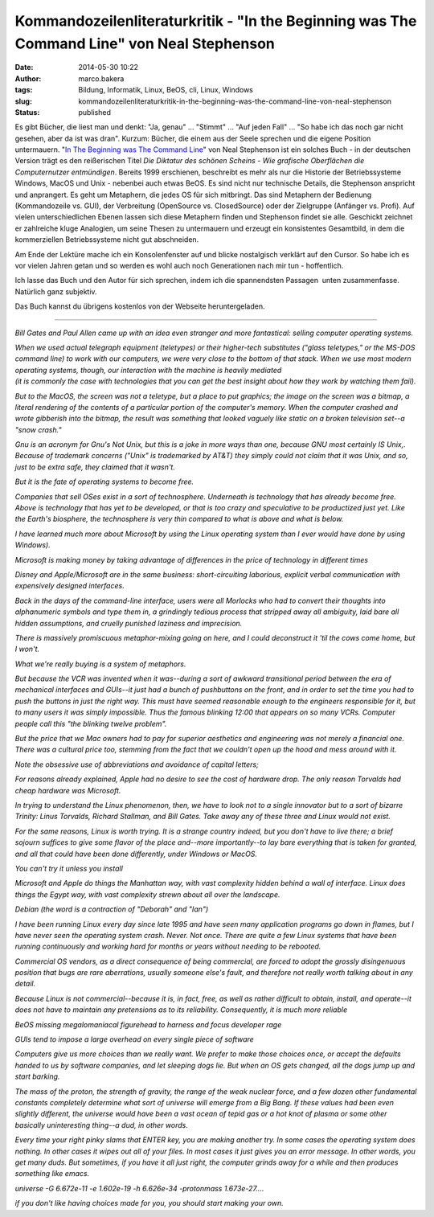 Kommandozeilenliteraturkritik - "In the Beginning was The Command Line" von Neal Stephenson
###########################################################################################
:date: 2014-05-30 10:22
:author: marco.bakera
:tags: Bildung, Informatik, Linux, BeOS, cli, Linux, Windows
:slug: kommandozeilenliteraturkritik-in-the-beginning-was-the-command-line-von-neal-stephenson
:status: published

|Kommandozeile|

Es gibt Bücher, die liest man und denkt: "Ja, genau" ... "Stimmt" ...
"Auf jeden Fall" ... "So habe ich das noch gar nicht gesehen, aber da
ist was dran". Kurzum: Bücher, die einem aus der Seele sprechen und die
eigene Position untermauern. "`In The Beginning was The Command
Line <http://www.cryptonomicon.com/beginning.html>`__" von Neal
Stephenson ist ein solches Buch - in der deutschen Version trägt es den
reißerischen Titel *Die Diktatur des schönen Scheins - Wie grafische
Oberflächen die Computernutzer entmündigen*. Bereits 1999 erschienen,
beschreibt es mehr als nur die Historie der Betriebssysteme Windows,
MacOS und Unix - nebenbei auch etwas BeOS. Es sind nicht nur technische
Details, die Stephenson anspricht und anprangert. Es geht um Metaphern,
die jedes OS für sich mitbringt. Das sind Metaphern der Bedienung
(Kommandozeile vs. GUI), der Verbreitung (OpenSource vs. ClosedSource)
oder der Zielgruppe (Anfänger vs. Profi). Auf vielen unterschiedlichen
Ebenen lassen sich diese Metaphern finden und Stephenson findet sie
alle. Geschickt zeichnet er zahlreiche kluge Analogien, um seine Thesen
zu untermauern und erzeugt ein konsistentes Gesamtbild, in dem die
kommerziellen Betriebssysteme nicht gut abschneiden.

Am Ende der Lektüre mache ich ein Konsolenfenster auf und blicke
nostalgisch verklärt auf den Cursor. So habe ich es vor vielen Jahren
getan und so werden es wohl auch noch Generationen nach mir tun -
hoffentlich.

Ich lasse das Buch und den Autor für sich sprechen, indem ich die
spannendsten Passagen  unten zusammenfasse. Natürlich ganz subjektiv.

Das Buch kannst du übrigens kostenlos von der Webseite heruntergeladen.

--------------

 

*Bill Gates and Paul Allen came up with an idea even stranger and more
fantastical: selling computer operating systems.*

| *When we used actual telegraph equipment (teletypes) or their
  higher-tech substitutes ("glass teletypes," or the MS-DOS command
  line) to work with our computers, we were very close to the bottom of
  that stack. When we use most modern operating systems, though, our
  interaction with the machine is heavily mediated*
| *(it is commonly the case with technologies that you can get the best
  insight about how they work by watching them fail).*

*But to the MacOS, the screen was not a teletype, but a place to put
graphics; the image on the screen was a bitmap, a literal rendering of
the contents of a particular portion of the computer's memory. When the
computer crashed and wrote gibberish into the bitmap, the result was
something that looked vaguely like static on a broken television set--a
"snow crash."*

*Gnu is an acronym for Gnu's Not Unix, but this is a joke in more ways
than one, because GNU most certainly IS Unix,. Because of trademark
concerns ("Unix" is trademarked by AT&T) they simply could not claim
that it was Unix, and so, just to be extra safe, they claimed that it
wasn't.*

*But it is the fate of operating systems to become free.*

*Companies that sell OSes exist in a sort of technosphere. Underneath is
technology that has already become free. Above is technology that has
yet to be developed, or that is too crazy and speculative to be
productized just yet. Like the Earth's biosphere, the technosphere is
very thin compared to what is above and what is below.*

*I have learned much more about Microsoft by using the Linux operating
system than I ever would have done by using Windows).*

*Microsoft is making money by taking advantage of differences in the
price of technology in different times*

*Disney and Apple/Microsoft are in the same business: short-circuiting
laborious, explicit verbal communication with expensively designed
interfaces.*

*Back in the days of the command-line interface, users were all Morlocks
who had to convert their thoughts into alphanumeric symbols and type
them in, a grindingly tedious process that stripped away all ambiguity,
laid bare all hidden assumptions, and cruelly punished laziness and
imprecision.*

*There is massively promiscuous metaphor-mixing going on here, and I
could deconstruct it 'til the cows come home, but I won't.*

*What we're really buying is a system of metaphors.*

*But because the VCR was invented when it was--during a sort of awkward
transitional period between the era of mechanical interfaces and
GUIs--it just had a bunch of pushbuttons on the front, and in order to
set the time you had to push the buttons in just the right way. This
must have seemed reasonable enough to the engineers responsible for it,
but to many users it was simply impossible. Thus the famous blinking
12:00 that appears on so many VCRs. Computer people call this "the
blinking twelve problem".*

*But the price that we Mac owners had to pay for superior aesthetics and
engineering was not merely a financial one. There was a cultural price
too, stemming from the fact that we couldn't open up the hood and mess
around with it.*

*Note the obsessive use of abbreviations and avoidance of capital
letters;*

*For reasons already explained, Apple had no desire to see the cost of
hardware drop. The only reason Torvalds had cheap hardware was
Microsoft.*

*In trying to understand the Linux phenomenon, then, we have to look not
to a single innovator but to a sort of bizarre Trinity: Linus Torvalds,
Richard Stallman, and Bill Gates. Take away any of these three and Linux
would not exist.*

*For the same reasons, Linux is worth trying. It is a strange country
indeed, but you don't have to live there; a brief sojourn suffices to
give some flavor of the place and--more importantly--to lay bare
everything that is taken for granted, and all that could have been done
differently, under Windows or MacOS.*

*You can't try it unless you install*

*Microsoft and Apple do things the Manhattan way, with vast complexity
hidden behind a wall of interface. Linux does things the Egypt way, with
vast complexity strewn about all over the landscape.*

*Debian (the word is a contraction of "Deborah" and "Ian")*

*I have been running Linux every day since late 1995 and have seen many
application programs go down in flames, but I have never seen the
operating system crash. Never. Not once. There are quite a few Linux
systems that have been running continuously and working hard for months
or years without needing to be rebooted.*

*Commercial OS vendors, as a direct consequence of being commercial, are
forced to adopt the grossly disingenuous position that bugs are rare
aberrations, usually someone else's fault, and therefore not really
worth talking about in any detail.*

*Because Linux is not commercial--because it is, in fact, free, as well
as rather difficult to obtain, install, and operate--it does not have to
maintain any pretensions as to its reliability. Consequently, it is much
more reliable*

*BeOS missing megalomaniacal figurehead to harness and focus developer
rage*

*GUIs tend to impose a large overhead on every single piece of software*

*Computers give us more choices than we really want. We prefer to make
those choices once, or accept the defaults handed to us by software
companies, and let sleeping dogs lie. But when an OS gets changed, all
the dogs jump up and start barking.*

*The mass of the proton, the strength of gravity, the range of the weak
nuclear force, and a few dozen other fundamental constants completely
determine what sort of universe will emerge from a Big Bang. If these
values had been even slightly different, the universe would have been a
vast ocean of tepid gas or a hot knot of plasma or some other basically
uninteresting thing--a dud, in other words.*

*Every time your right pinky slams that ENTER key, you are making
another try. In some cases the operating system does nothing. In other
cases it wipes out all of your files. In most cases it just gives you an
error message. In other words, you get many duds. But sometimes, if you
have it all just right, the computer grinds away for a while and then
produces something like emacs.*

*universe -G 6.672e-11 -e 1.602e-19 -h 6.626e-34 -protonmass
1.673e-27....*

*if you don't like having choices made for you, you should start making
your own.*

.. |Kommandozeile| image:: {filename}images/2014/05/Kommandozeile.png
   :class: alignnone size-full wp-image-1033
   :width: 807px
   :height: 54px
